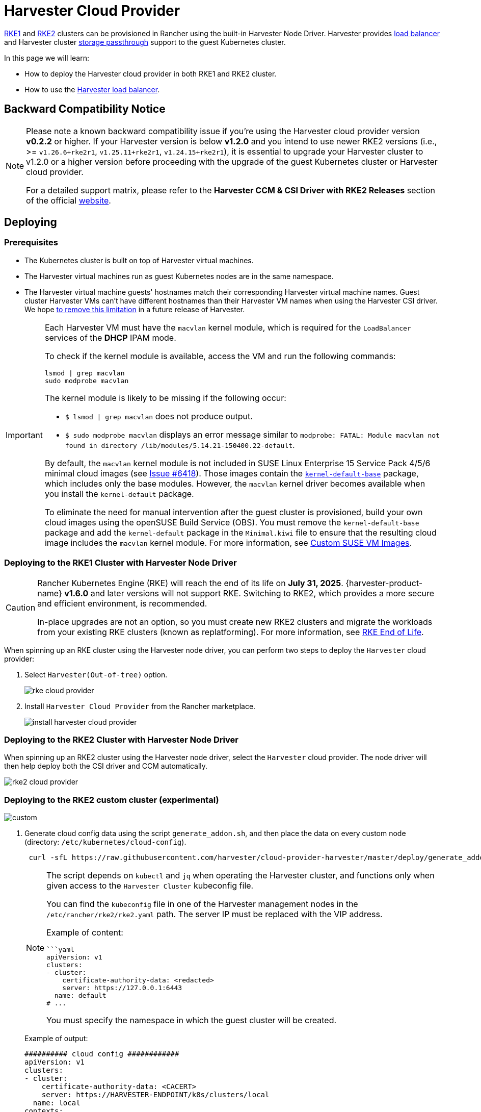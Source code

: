 = Harvester Cloud Provider

xref:../../integrations/rancher/node-driver/rke1-cluster.adoc[RKE1] and xref:../../integrations/rancher/node-driver/rke2-cluster.adoc[RKE2] clusters can be provisioned in Rancher using the built-in Harvester Node Driver. Harvester provides <<Load Balancer Support,load balancer>> and Harvester cluster xref:./csi-driver.adoc[storage passthrough] support to the guest Kubernetes cluster.

In this page we will learn:

* How to deploy the Harvester cloud provider in both RKE1 and RKE2 cluster.
* How to use the <<Load Balancer Support,Harvester load balancer>>.

== Backward Compatibility Notice

[NOTE]
====
Please note a known backward compatibility issue if you're using the Harvester cloud provider version *v0.2.2* or higher. If your Harvester version is below *v1.2.0* and you intend to use newer RKE2 versions (i.e., >= `v1.26.6+rke2r1`, `v1.25.11+rke2r1`, `v1.24.15+rke2r1`), it is essential to upgrade your Harvester cluster to v1.2.0 or a higher version before proceeding with the upgrade of the guest Kubernetes cluster or Harvester cloud provider.

For a detailed support matrix, please refer to the *Harvester CCM & CSI Driver with RKE2 Releases* section of the official https://www.suse.com/suse-harvester/support-matrix/all-supported-versions/[website].
====

== Deploying

=== Prerequisites

* The Kubernetes cluster is built on top of Harvester virtual machines.
* The Harvester virtual machines run as guest Kubernetes nodes are in the same namespace.
* The Harvester virtual machine guests' hostnames match their corresponding Harvester virtual machine names. Guest cluster Harvester VMs can't have different hostnames than their Harvester VM names when using the Harvester CSI driver. We hope https://github.com/harvester/harvester/issues/4396[to remove this limitation] in a future release of Harvester.

[IMPORTANT]
====
Each Harvester VM must have the `macvlan` kernel module, which is required for the `LoadBalancer` services of the *DHCP* IPAM mode.

To check if the kernel module is available, access the VM and run the following commands:

[,sh]
----
lsmod | grep macvlan
sudo modprobe macvlan
----

The kernel module is likely to be missing if the following occur:

* `$ lsmod | grep macvlan` does not produce output.
* `$ sudo modprobe macvlan` displays an error message similar to `modprobe: FATAL: Module macvlan not found in directory /lib/modules/5.14.21-150400.22-default`.

By default, the `macvlan` kernel module is not included in SUSE Linux Enterprise 15 Service Pack 4/5/6 minimal cloud images (see https://github.com/harvester/harvester/issues/6418[Issue #6418]). Those images contain the https://software.opensuse.org/package/kernel-default-base[`kernel-default-base`] package, which includes only the base modules. However, the `macvlan` kernel driver becomes available when you install the `kernel-default` package.

To eliminate the need for manual intervention after the guest cluster is provisioned, build your own cloud images using the openSUSE Build Service (OBS). You must remove the `kernel-default-base` package and add the `kernel-default` package in the `Minimal.kiwi` file to ensure that the resulting cloud image includes the `macvlan` kernel module. For more information, see xref:../../virtual-machines/vm-images/custom-suse-images.adoc[Custom SUSE VM Images].
====

=== Deploying to the RKE1 Cluster with Harvester Node Driver

[CAUTION]
====
Rancher Kubernetes Engine (RKE) will reach the end of its life on **July 31, 2025**. {harvester-product-name} **v1.6.0** and later versions will not support RKE. Switching to RKE2, which provides a more secure and efficient environment, is recommended.

In-place upgrades are not an option, so you must create new RKE2 clusters and migrate the workloads from your existing RKE clusters (known as replatforming). For more information, see https://www.suse.com/support/kb/doc/?id=000021513[RKE End of Life].
====

When spinning up an RKE cluster using the Harvester node driver, you can perform two steps to deploy the `Harvester` cloud provider:

. Select `Harvester(Out-of-tree)` option.
+
image::rancher/rke-cloud-provider.png[]

. Install `Harvester Cloud Provider` from the Rancher marketplace.
+
image::rancher/install-harvester-cloud-provider.png[]

=== Deploying to the RKE2 Cluster with Harvester Node Driver

When spinning up an RKE2 cluster using the Harvester node driver, select the `Harvester` cloud provider. The node driver will then help deploy both the CSI driver and CCM automatically.

image::rancher/rke2-cloud-provider.png[]

=== Deploying to the RKE2 custom cluster (experimental)

image::rancher/custom.png[]

. Generate cloud config data using the script `generate_addon.sh`, and then place the data on every custom node (directory: `/etc/kubernetes/cloud-config`).
+
[,bash]
----
 curl -sfL https://raw.githubusercontent.com/harvester/cloud-provider-harvester/master/deploy/generate_addon.sh | bash -s <serviceaccount name> <namespace>
----
+
[NOTE]
====
The script depends on `kubectl` and `jq` when operating the Harvester cluster, and functions only when given access to the `Harvester Cluster` kubeconfig file.

You can find the `kubeconfig` file in one of the Harvester management nodes in the `/etc/rancher/rke2/rke2.yaml` path. The server IP must be replaced with the VIP address.

Example of content:

[,yaml]
----
```yaml
apiVersion: v1
clusters:
- cluster:
    certificate-authority-data: <redacted>
    server: https://127.0.0.1:6443
  name: default
# ...
----

You must specify the namespace in which the guest cluster will be created.
====
+
Example of output:
+
[,yaml]
----
########## cloud config ############
apiVersion: v1
clusters:
- cluster:
    certificate-authority-data: <CACERT>
    server: https://HARVESTER-ENDPOINT/k8s/clusters/local
  name: local
contexts:
- context:
    cluster: local
    namespace: default
    user: harvester-cloud-provider-default-local
  name: harvester-cloud-provider-default-local
current-context: harvester-cloud-provider-default-local
kind: Config
preferences: {}
users:
- name: harvester-cloud-provider-default-local
  user:
    token: <TOKEN>

########## cloud-init user data ############
write_files:
- encoding: b64
  content: <CONTENT>
  owner: root:root
  path: /etc/kubernetes/cloud-config
  permissions: '0644'
----
+
. Create a VM in the Harvester cluster with the following settings:
 ** *Basics* tab: The minimum requirements are 2 CPUs and 4 GiB of RAM. The required disk space depends on the VM image.
+
image::rancher/custom-cluster-vm-cpu-and-ram.png[]

 ** *Networks* tab: Specify a network name with the format `nic-<number>`.
+
image::rancher/custom-cluster-vm-network.png[]

 ** *Advanced Options* tab: Copy and paste the content of the *Cloud Config User Data* screen.
+
image::rancher/custom-cluster-vm-user-data.png[]
. On the *Basics* tab of the *Cluster Configuration* screen, select *Harvester* as the *Cloud Provider* and then select *Create* to spin up the cluster.
+
image::rancher/create-custom-rke2.png[]

. On the *Registration* tab, perform the steps required to run the RKE2 registration command on the VM.
+
image::rancher/custom-cluster-registration.png[]

=== Deploying to the K3s cluster with Harvester node driver (experimental)

When spinning up a K3s cluster using the Harvester node driver, you can perform the following steps to deploy the harvester cloud provider:

. Use `generate_addon.sh` to generate cloud config.
+
----
 curl -sfL https://raw.githubusercontent.com/harvester/cloud-provider-harvester/master/deploy/generate_addon.sh | bash -s <serviceaccount name> <namespace>
----
+
The output will look as follows:
+
[,yaml]
----
 ########## cloud config ############
 apiVersion: v1
 clusters:
 - cluster:
     certificate-authority-data: <CACERT>
     server: https://HARVESTER-ENDPOINT/k8s/clusters/local
   name: local
 contexts:
 - context:
     cluster: local
     namespace: default
     user: harvester-cloud-provider-default-local
   name: harvester-cloud-provider-default-local
 current-context: harvester-cloud-provider-default-local
 kind: Config
 preferences: {}
 users:
 - name: harvester-cloud-provider-default-local
   user:
     token: <TOKEN>


 ########## cloud-init user data ############
 write_files:
 - encoding: b64
   content: <CONTENT>
   owner: root:root
   path: /etc/kubernetes/cloud-config
   permissions: '0644'
----

. Copy and paste the `cloud-init user data` content to *Machine Pools > Show Advanced > User Data*.
image:rancher/cloud-config-userdata.png[]
. Add the following `HelmChart` yaml of `harvester-cloud-provider` to *Cluster Configuration > Add-On Config > Additional Manifest*.
+
[,yaml]
----
 apiVersion: helm.cattle.io/v1
 kind: HelmChart
 metadata:
   name: harvester-cloud-provider
   namespace: kube-system
 spec:
   targetNamespace: kube-system
   bootstrap: true
   repo: https://charts.harvesterhci.io/
   chart: harvester-cloud-provider
   version: 0.2.2
   helmVersion: v3
----
+
image::rancher/external-cloud-provider-addon.png[]

. Disable the `in-tree` cloud provider in the following ways:
 ** Click the `Edit as YAML` button.

+
image::rancher/edit-k3s-cluster-yaml.png[]
 ** Disable `servicelb` and set `disable-cloud-controller: true` to disable the default K3s cloud controller.
+
[,yaml]
----
  machineGlobalConfig:
    disable:
      - servicelb
    disable-cloud-controller: true
----

 ** Add `cloud-provider=external` to use the Harvester cloud provider.
+
[,yaml]
----
  machineSelectorConfig:
    - config:
        kubelet-arg:
        - cloud-provider=external
        protect-kernel-defaults: false
----

+
image::rancher/k3s-cluster-yaml-content-for-harvester-cloud-provider.png[]

With these settings in place a K3s cluster should provision successfully while using the external cloud provider.

== Upgrade Cloud Provider

=== Upgrade RKE2

The cloud provider can be upgraded by upgrading the RKE2 version. You can upgrade the RKE2 cluster via the Rancher UI as follows:

. Click *☰ > Cluster Management*.
. Find the guest cluster that you want to upgrade and select ⋮ *> Edit Config*.
. Select *Kubernetes Version*.
. Click *Save*.

=== Upgrade RKE/K3s

RKE/K3s upgrade cloud provider via the Rancher UI, as follows:

. Click *☰ > RKE/K3s Cluster > Apps > Installed Apps*.
. Find the cloud provider chart and select ⋮ *> Edit/Upgrade*.
. Select *Version*.
. Click *Next > Update*.

[NOTE]
====
The upgrade process for a xref:../../installation-setup/single-node-clusters.adoc[single-node guest cluster] may stall when the new `harvester-cloud-provider` pod is stuck in the _Pending_ state. This issue is caused by a section in the `harvester-cloud-provider` deployment that describes the rolling update strategy. Specifically, the default value conflicts with the `podAntiAffinity` configuration in single-node clusters.

For more information, see https://github.com/harvester/harvester/issues/5348#issuecomment-2055453709[this GitHub issue comment]. To address the issue, manually delete the old `harvester-cloud-provider` pod. You might need to do this multiple times until the new pod can be successfully scheduled.
====

== Load Balancer Support

Once you've deployed the Harvester cloud provider, you can leverage the Kubernetes `LoadBalancer` service to expose a microservice within the guest cluster to the external world. Creating a Kubernetes `LoadBalancer` service assigns a dedicated Harvester load balancer to the service, and you can make adjustments through the `Add-on Config` within the Rancher UI.

image::rancher/lb-svc.png[]

=== IPAM

Harvester's built-in load balancer offers both *DHCP* and *Pool* modes, and you can configure it by adding the annotation `cloudprovider.harvesterhci.io/ipam: $mode` to its corresponding service. Starting from Harvester cloud provider >= v0.2.0, it also introduces a unique *Share IP* mode. A service shares its load balancer IP with other services in this mode.

* *DCHP:* A DHCP server is required. The Harvester load balancer will request an IP address from the DHCP server.
* *Pool:* An xref:../../networking/ip-pool.adoc[IP pool] must be configured first. The Harvester load balancer controller will allocate an IP for the load balancer service following xref:../../networking/ip-pool.adoc#_selection_policy[the IP pool selection policy].
* *Share IP:* When creating a new load balancer service, you can re-utilize an existing load balancer service IP. The new service is referred to as a secondary service, while the currently chosen service is the primary one. To specify the primary service in the secondary service, you can add the annotation `cloudprovider.harvesterhci.io/primary-service: $primary-service-name`.  However, there are two known limitations:
 ** Services that share the same IP address can't use the same port.
 ** Secondary services cannot share their IP with additional services.

[NOTE]
====
Modifying the `IPAM` mode isn't allowed. You must create a new service if you intend to change the `IPAM` mode.
====

== Health checks

Beginning with Harvester cloud provider v0.2.0, additional health checks of the `LoadBalancer` service within the guest Kubernetes cluster are no longer necessary. Instead, you can configure https://kubernetes.io/docs/tasks/configure-pod-container/configure-liveness-readiness-startup-probes/#define-a-tcp-liveness-probe[liveness] and https://kubernetes.io/docs/tasks/configure-pod-container/configure-liveness-readiness-startup-probes/#define-readiness-probes[readiness] probes for your workloads. Consequently, any unavailable pods will be automatically removed from the load balancer endpoints to achieve the same desired outcome.